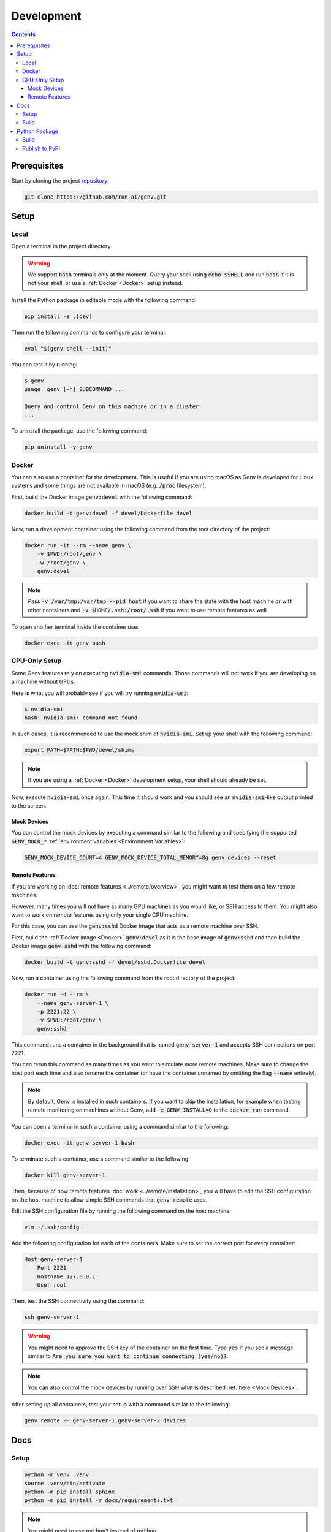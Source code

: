 Development
===========

.. contents::
   :depth: 3
   :backlinks: none

Prerequisites
-------------

Start by cloning the project `repository <https://www.github.com/run-ai/genv>`__:

.. code-block:: shell

    git clone https://github.com/run-ai/genv.git

Setup
-----

Local
~~~~~
Open a terminal in the project directory.

.. warning::

   We support :code:`bash` terminals only at the moment. Query your shell using :code:`echo $SHELL` and run :code:`bash` if it is not your shell, or use a :ref:`Docker <Docker>` setup instead.

Install the Python package in editable mode with the following command:

.. code-block:: shell

    pip install -e .[dev]

Then run the following commands to configure your terminal:

.. code-block:: shell

    eval "$(genv shell --init)"

You can test it by running:

.. code-block:: shell

    $ genv
    usage: genv [-h] SUBCOMMAND ...

    Query and control Genv on this machine or in a cluster
    ...

To uninstall the package, use the following command:

.. code-block:: shell

    pip uninstall -y genv

.. _Docker:

Docker
~~~~~~
You can also use a container for the development.
This is useful if you are using macOS as Genv is developed for Linux systems and some things are not available in macOS (e.g. :code:`/proc` filesystem).

First, build the Docker image :code:`genv:devel` with the following command:

.. code-block:: shell

    docker build -t genv:devel -f devel/Dockerfile devel

Now, run a development container using the following command from the root directory of the project:

.. code-block:: shell

    docker run -it --rm --name genv \
        -v $PWD:/root/genv \
        -w /root/genv \
        genv:devel

.. TODO(raz): document how to use real GPUs

.. note::

    Pass :code:`-v /var/tmp:/var/tmp --pid host` if you want to share the state with the host machine or with other containers and :code:`-v $HOME/.ssh:/root/.ssh` if you want to use remote features as well.

To open another terminal inside the container use:

.. code-block:: shell

    docker exec -it genv bash

CPU-Only Setup
~~~~~~~~~~~~~~
Some Genv features rely on executing :code:`nvidia-smi` commands.
Those commands will not work if you are developing on a machine without GPUs.

Here is what you will probably see if you will try running :code:`nvidia-smi`:

.. code-block:: shell

    $ nvidia-smi
    bash: nvidia-smi: command not found

In such cases, it is recommended to use the mock shim of :code:`nvidia-smi`.
Set up your shell with the following command:

.. code-block:: shell

    export PATH=$PATH:$PWD/devel/shims

.. note::

    If you are using a :ref:`Docker <Docker>` development setup, your shell should already be set.

Now, execute :code:`nvidia-smi` once again.
This time it should work and you should see an :code:`nvidia-smi`-like output printed to the screen.

.. _Mock Devices:

~~~~~~~~~~~~
Mock Devices
~~~~~~~~~~~~
You can control the mock devices by executing a command similar to the following and specifying the supported :code:`GENV_MOCK_*` :ref:`environment variables <Environment Variables>`:

.. code-block:: shell

    GENV_MOCK_DEVICE_COUNT=4 GENV_MOCK_DEVICE_TOTAL_MEMORY=8g genv devices --reset

~~~~~~~~~~~~~~~
Remote Features
~~~~~~~~~~~~~~~
If you are working on :doc:`remote features <../remote/overview>`, you might want to test them on a few remote machines.

However, many times you will not have as many GPU machines as you would like, or SSH access to them.
You might also want to work on remote features using only your single CPU machine.

For this case, you can use the :code:`genv:sshd` Docker image that acts as a remote machine over SSH.

First, build the :ref:`Docker image <Docker>` :code:`genv:devel` as it is the base image of :code:`genv:sshd` and then build the Docker image :code:`genv:sshd` with the following command:

.. code-block:: shell

    docker build -t genv:sshd -f devel/sshd.Dockerfile devel

Now, run a container using the following command from the root directory of the project:

.. code-block:: shell

    docker run -d --rm \
        --name genv-server-1 \
        -p 2221:22 \
        -v $PWD:/root/genv \
        genv:sshd

.. TODO(raz): document how to use real GPUs

This command runs a container in the background that is named :code:`genv-server-1` and accepts SSH connections on port 2221.

You can rerun this command as many times as you want to simulate more remote machines.
Make sure to change the host port each time and also rename the container (or have the container unnamed by omitting the flag :code:`--name` entirely).

.. note::

    By default, Genv is installed in such containers.
    If you want to skip the installation, for example when testing remote monitoring on machines without Genv, add :code:`-e GENV_INSTALL=0` to the :code:`docker run` command.

You can open a terminal in such a container using a command similar to the following:

.. code-block:: shell

    docker exec -it genv-server-1 bash

To terminate such a container, use a command similar to the following:

.. code-block:: shell

    docker kill genv-server-1

Then, because of how remote features :doc:`work <../remote/installation>`, you will have to edit the SSH configuration on the host machine to allow simple SSH commands that :code:`genv remote` uses.

Edit the SSH configuration file by running the following command on the host machine:

.. code-block:: shell

    vim ~/.ssh/config

Add the following configuration for each of the containers.
Make sure to set the correct port for every container:

.. code-block:: shell

    Host genv-server-1
        Port 2221
        Hostname 127.0.0.1
        User root

Then, test the SSH connectivity using the command:

.. code-block:: shell

    ssh genv-server-1

.. warning::

    You might need to approve the SSH key of the container on the first time.
    Type :code:`yes` if you see a message similar to :code:`Are you sure you want to continue connecting (yes/no)?`.

.. note::

    You can also control the mock devices by running over SSH what is described :ref:`here <Mock Devices>`.

After setting up all containers, test your setup with a command similar to the following:

.. code-block:: shell

    genv remote -H genv-server-1,genv-server-2 devices

Docs
----

Setup
~~~~~
.. code-block:: shell

    python -m venv .venv
    source .venv/bin/activate
    python -m pip install sphinx
    python -m pip install -r docs/requirements.txt

.. note::

    You might need to use :code:`python3` instead of :code:`python`

Build
~~~~~
.. code-block:: shell

    make -C docs/ html

Python Package
--------------

Build
~~~~~
.. code-block:: shell

    python setup.py sdist bdist_wheel

.. note::

    You might need to upgrade :code:`wheel` using :code:`pip install wheel==0.31.0`

Publish to PyPI
~~~~~~~~~~~~~~~
.. code-block:: shell

    python -m twine upload dist/*

.. note::

    You might need to :code:`pip install twine`
